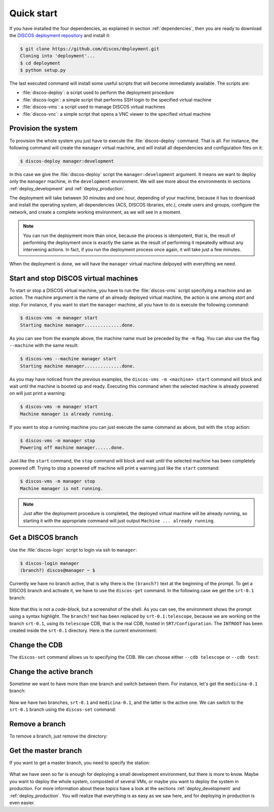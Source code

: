 .. _deploy_quickstart:

***********
Quick start
***********

If you have installed the four dependencies, as explained in
section :ref:`dependencies`, then you are ready to download the
`DISCOS deployment repository <https://github.com/discos/deployment.git>`_
and install it:

.. code-block:: shell

   $ git clone https://github.com/discos/deployment.git
   Cloning into 'deployment'...
   $ cd deployment
   $ python setup.py

The last executed command will install some useful scripts that will become
immediately available.
The scripts are:

- :file:`discos-deploy`: a script used to perform the deployment procedure
- :file:`discos-login`: a simple script that performs SSH login to the specified virtual machine
- :file:`discos-vms`: a script used to manage DISCOS virtual machines
- :file:`discos-vnc`: a simple script that opens a VNC viewer to the specified virtual machine


Provision the system
====================
To provision the whole system you just have to execute the
:file:`discos-deploy` command. That is all.
For instance, the following command will create the
``manager`` virtual machine, and will install all
dependencies and configuration files on it:

.. code-block:: shell

   $ discos-deploy manager:development

In this case we give the :file:`discos-deploy` script the ``manager:development``
argument.  It means we want to deploy only the ``manager`` machine, in the
``development`` environment.  We will see more about the environments in
sections :ref:`deploy_development` and :ref:`deploy_production`.

The deployment will take between 30 minutes and one hour, depending of your
machine, because it has to download and install the operating system, all
dependencies (ACS, DISCOS libraries, etc.), create users and groups, configure
the network, and create a complete working environment, as we will see in a moment.

.. note:: You can run the deployment more than once, because the process is
   idempotent, that is, the result of performing the deployment once is
   exactly the same as the result of performing it repeatedly without any
   intervening actions.  In fact, if you run the deployment process once again,
   it will take just a few minutes.

When the deployment is done, we will have the ``manager``
virtual machine delpoyed with everything we need.


Start and stop DISCOS virtual machines
======================================
To start or stop a DISCOS virtual machine, you have to run the
:file:`discos-vms` script specifying a machine and an action.
The machine argument is the name of an already deployed virtual machine,
the action is one among `start` and `stop`.
For instance, if you want to start the ``manager`` machine, all you have to do
is execute the following command:

.. code-block:: shell

    $ discos-vms -m manager start
    Starting machine manager..............done.

As you can see from the example above, the machine name must be preceded by the
``-m`` flag. You can also use the flag ``--machine`` with the same result:

.. code-block:: shell

    $ discos-vms --machine manager start
    Starting machine manager..............done.

As you may have noticed from the previous examples, the ``discos-vms -m <machine> start``
command will block and wait until the machine is booted up and ready.
Executing this command when the selected machine is already powered on will just
print a warning:

.. code-block:: shell

    $ discos-vms -m manager start
    Machine manager is already running.

If you want to stop a running machine you can just execute the same command as
above, but with the ``stop`` action:

.. code-block:: shell

    $ discos-vms -m manager stop
    Powering off machine manager......done.

Just like the ``start`` command, the ``stop`` command will block and wait
until the selected machine has been completely powered off. Trying to stop
a powered off machine will print a warning just like the ``start`` command:

.. code-block:: shell

    $ discos-vms -m manager stop
    Machine manager is not running.


.. note:: Just after the deployment procedure is completed, the
   deployed virtual machine will be already running, so starting it
   with the appropriate command will just output
   ``Machine ... already running``.


Get a DISCOS branch
===================
Use the :file:`discos-login` script to login via ssh to ``manager``:

.. code-block:: shell

    $ discos-login manager
    (branch?) discos@manager ~ $

Currently we have no branch active, that is why there is the ``(branch?)`` text
at the beginning of the prompt.  To get a DISCOS branch and activate it, we have to
use the ``discos-get`` command.  In the following case we get the ``srt-0.1`` branch:

.. figure:: images/discos-get.png
   :figwidth: 100%
   :align: center

Note that this is not a *code-block*, but a screenshot of the shell.  As
you can see, the environment shows the prompt using a syntax highlight.
The ``branch?`` text has been replaced by ``srt-0.1:telescope``, because we
are working on the branch ``srt-0.1``, using its ``telescope`` CDB, that is
the real CDB, hosted in ``SRT/Configuration``.
The ``INTROOT`` has been created inside the ``srt-0.1`` directory.  Here is the
current environment:

.. figure:: images/environment.png
   :figwidth: 100%
   :align: center


Change the CDB
==============
The ``discos-set`` command allows us to specifying the CDB.
We can choose either ``--cdb telescope`` or ``--cdb test``:

.. figure:: images/cdb.png
   :figwidth: 100%
   :align: center

Change the active branch
========================
Sometime we want to have more than one branch and switch between them.
For instance, let's get the ``medicina-0.1`` branch:

.. figure:: images/medicina-0.1.png
   :figwidth: 100%
   :align: center

Now we have two branches, ``srt-0.1`` and ``medicina-0.1``, and the latter is
the active one.  We can switch to the ``srt-0.1`` branch using the ``discos-set``
command:

.. figure:: images/discos-set.png
   :figwidth: 100%
   :align: center


Remove a branch
===============
To remove a branch, just remove the directory:

.. figure:: images/remove-branch.png
   :figwidth: 100%
   :align: center


Get the master branch
=====================
If you want to get a master branch, you need to specify the station:

.. figure:: images/get-master.png
   :figwidth: 100%
   :align: center

What we have seen so far is enough for deploying a small development
environment, but there is more to know.  Maybe you want to deploy the whole
system, composted of several VMs, or maybe you want to deploy the system in
production.  For more information about these topics have a look at the sections
:ref:`deploy_development` and :ref:`deploy_production`.  You will realize that
everything is as easy as we saw here, and for deploying in production is even easier.
